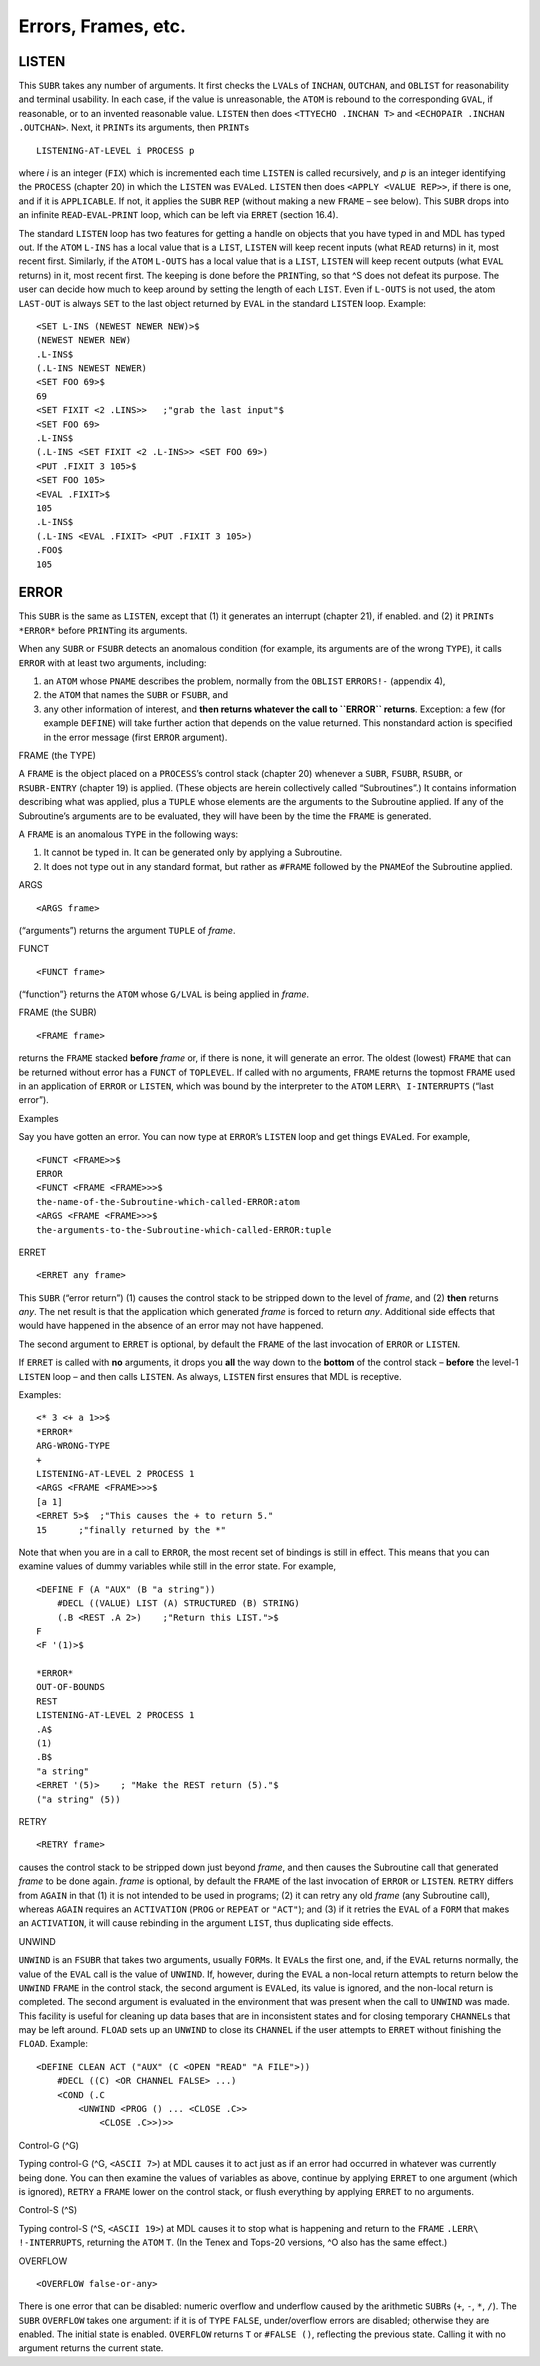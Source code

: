 Errors, Frames, etc.
================================

LISTEN
------------

This ``SUBR`` takes any number of arguments. It first checks the
``LVAL``\ s of ``INCHAN``, ``OUTCHAN``, and ``OBLIST`` for reasonability
and terminal usability. In each case, if the value is unreasonable, the
``ATOM`` is rebound to the corresponding ``GVAL``, if reasonable, or to
an invented reasonable value. ``LISTEN`` then does
``<TTYECHO .INCHAN T>`` and ``<ECHOPAIR .INCHAN .OUTCHAN>``. Next, it
``PRINT``\ s its arguments, then ``PRINT``\ s

::

    LISTENING-AT-LEVEL i PROCESS p

where *i* is an integer (``FIX``) which is incremented each time
``LISTEN`` is called recursively, and *p* is an integer identifying the
``PROCESS`` (chapter 20) in which the ``LISTEN`` was ``EVAL``\ ed.
``LISTEN`` then does ``<APPLY <VALUE REP>>``, if there is one, and if it
is ``APPLICABLE``. If not, it applies the ``SUBR`` ``REP`` (without
making a new ``FRAME`` – see below). This ``SUBR`` drops into an
infinite ``READ``-``EVAL``-``PRINT`` loop, which can be left via
``ERRET`` (section 16.4).

The standard ``LISTEN`` loop has two features for getting a handle on
objects that you have typed in and MDL has typed out. If the ``ATOM``
``L-INS`` has a local value that is a ``LIST``, ``LISTEN`` will keep
recent inputs (what ``READ`` returns) in it, most recent first.
Similarly, if the ``ATOM`` ``L-OUTS`` has a local value that is a
``LIST``, ``LISTEN`` will keep recent outputs (what ``EVAL`` returns) in
it, most recent first. The keeping is done before the ``PRINT``\ ing, so
that ^S does not defeat its purpose. The user can decide how much to
keep around by setting the length of each ``LIST``. Even if ``L-OUTS``
is not used, the atom ``LAST-OUT`` is always ``SET`` to the last object
returned by ``EVAL`` in the standard ``LISTEN`` loop. Example::

    <SET L-INS (NEWEST NEWER NEW)>$
    (NEWEST NEWER NEW)
    .L-INS$
    (.L-INS NEWEST NEWER)
    <SET FOO 69>$
    69
    <SET FIXIT <2 .LINS>>   ;"grab the last input"$
    <SET FOO 69>
    .L-INS$
    (.L-INS <SET FIXIT <2 .L-INS>> <SET FOO 69>)
    <PUT .FIXIT 3 105>$
    <SET FOO 105>
    <EVAL .FIXIT>$
    105
    .L-INS$
    (.L-INS <EVAL .FIXIT> <PUT .FIXIT 3 105>)
    .FOO$
    105

ERROR
-----------

This ``SUBR`` is the same as ``LISTEN``, except that (1) it generates an
interrupt (chapter 21), if enabled. and (2) it ``PRINT``\ s ``*ERROR*``
before ``PRINT``\ ing its arguments.

When any ``SUBR`` or ``FSUBR`` detects an anomalous condition (for
example, its arguments are of the wrong ``TYPE``), it calls ``ERROR``
with at least two arguments, including:

1. an ``ATOM`` whose ``PNAME`` describes the problem, normally from the
   ``OBLIST`` ``ERRORS!-`` (appendix 4),
2. the ``ATOM`` that names the ``SUBR`` or ``FSUBR``, and
3. any other information of interest, and **then returns whatever the
   call to ``ERROR`` returns**. Exception: a few (for example
   ``DEFINE``) will take further action that depends on the value
   returned. This nonstandard action is specified in the error message
   (first ``ERROR`` argument).

FRAME (the TYPE)

A ``FRAME`` is the object placed on a ``PROCESS``\ ’s control stack
(chapter 20) whenever a ``SUBR``, ``FSUBR``, ``RSUBR``, or
``RSUBR-ENTRY`` (chapter 19) is applied. (These objects are herein
collectively called “Subroutines”.) It contains information describing
what was applied, plus a ``TUPLE`` whose elements are the arguments to
the Subroutine applied. If any of the Subroutine’s arguments are to be
evaluated, they will have been by the time the ``FRAME`` is generated.

A ``FRAME`` is an anomalous ``TYPE`` in the following ways:

1. It cannot be typed in. It can be generated only by applying a
   Subroutine.
2. It does not type out in any standard format, but rather as ``#FRAME``
   followed by the ``PNAME``\ of the Subroutine applied.

ARGS

::

    <ARGS frame>

(“arguments”) returns the argument ``TUPLE`` of *frame*.

FUNCT

::

    <FUNCT frame>

(“function”} returns the ``ATOM`` whose ``G/LVAL`` is being applied in
*frame*.

FRAME (the SUBR)

::

    <FRAME frame>

returns the ``FRAME`` stacked **before** *frame* or, if there is none,
it will generate an error. The oldest (lowest) ``FRAME`` that can be
returned without error has a ``FUNCT`` of ``TOPLEVEL``. If called with
no arguments, ``FRAME`` returns the topmost ``FRAME`` used in an
application of ``ERROR`` or ``LISTEN``, which was bound by the
interpreter to the ``ATOM`` ``LERR\ I-INTERRUPTS`` (“last error”).

Examples

Say you have gotten an error. You can now type at ``ERROR``\ ’s
``LISTEN`` loop and get things ``EVAL``\ ed. For example,

::

    <FUNCT <FRAME>>$
    ERROR
    <FUNCT <FRAME <FRAME>>>$
    the-name-of-the-Subroutine-which-called-ERROR:atom
    <ARGS <FRAME <FRAME>>>$
    the-arguments-to-the-Subroutine-which-called-ERROR:tuple

ERRET

::

    <ERRET any frame>

This ``SUBR`` (“error return”) (1) causes the control stack to be
stripped down to the level of *frame*, and (2) **then** returns *any*.
The net result is that the application which generated *frame* is forced
to return *any*. Additional side effects that would have happened in the
absence of an error may not have happened.

The second argument to ``ERRET`` is optional, by default the ``FRAME``
of the last invocation of ``ERROR`` or ``LISTEN``.

If ``ERRET`` is called with **no** arguments, it drops you **all** the
way down to the **bottom** of the control stack – **before** the level-1
``LISTEN`` loop – and then calls ``LISTEN``. As always, ``LISTEN`` first
ensures that MDL is receptive.

Examples::

    <* 3 <+ a 1>>$
    *ERROR*
    ARG-WRONG-TYPE
    +
    LISTENING-AT-LEVEL 2 PROCESS 1
    <ARGS <FRAME <FRAME>>>$
    [a 1]
    <ERRET 5>$  ;"This causes the + to return 5."
    15      ;"finally returned by the *"

Note that when you are in a call to ``ERROR``, the most recent set of
bindings is still in effect. This means that you can examine values of
dummy variables while still in the error state. For example,

::

    <DEFINE F (A "AUX" (B "a string"))
        #DECL ((VALUE) LIST (A) STRUCTURED (B) STRING)
        (.B <REST .A 2>)    ;"Return this LIST.">$
    F
    <F '(1)>$

    *ERROR*
    OUT-OF-BOUNDS
    REST
    LISTENING-AT-LEVEL 2 PROCESS 1
    .A$
    (1)
    .B$
    "a string"
    <ERRET '(5)>    ; "Make the REST return (5)."$
    ("a string" (5))

RETRY

::

    <RETRY frame>

causes the control stack to be stripped down just beyond *frame*, and
then causes the Subroutine call that generated *frame* to be done again.
*frame* is optional, by default the ``FRAME`` of the last invocation of
``ERROR`` or ``LISTEN``. ``RETRY`` differs from ``AGAIN`` in that (1) it
is not intended to be used in programs; (2) it can retry any old *frame*
(any Subroutine call), whereas ``AGAIN`` requires an ``ACTIVATION``
(``PROG`` or ``REPEAT`` or ``"ACT"``); and (3) if it retries the
``EVAL`` of a ``FORM`` that makes an ``ACTIVATION``, it will cause
rebinding in the argument ``LIST``, thus duplicating side effects.

UNWIND

``UNWIND`` is an ``FSUBR`` that takes two arguments, usually
``FORM``\ s. It ``EVAL``\ s the first one, and, if the ``EVAL`` returns
normally, the value of the ``EVAL`` call is the value of ``UNWIND``. If,
however, during the ``EVAL`` a non-local return attempts to return below
the ``UNWIND`` ``FRAME`` in the control stack, the second argument is
``EVAL``\ ed, its value is ignored, and the non-local return is
completed. The second argument is evaluated in the environment that was
present when the call to ``UNWIND`` was made. This facility is useful
for cleaning up data bases that are in inconsistent states and for
closing temporary ``CHANNEL``\ s that may be left around. ``FLOAD`` sets
up an ``UNWIND`` to close its ``CHANNEL`` if the user attempts to
``ERRET`` without finishing the ``FLOAD``. Example::

    <DEFINE CLEAN ACT ("AUX" (C <OPEN "READ" "A FILE">))
        #DECL ((C) <OR CHANNEL FALSE> ...)
        <COND (.C
            <UNWIND <PROG () ... <CLOSE .C>>
                <CLOSE .C>>)>>

Control-G (^G)

Typing control-G (^G, ``<ASCII 7>``) at MDL causes it to act just as if
an error had occurred in whatever was currently being done. You can then
examine the values of variables as above, continue by applying ``ERRET``
to one argument (which is ignored), ``RETRY`` a ``FRAME`` lower on the
control stack, or flush everything by applying ``ERRET`` to no
arguments.

Control-S (^S)

Typing control-S (^S, ``<ASCII 19>``) at MDL causes it to stop what is
happening and return to the ``FRAME`` ``.LERR\ !-INTERRUPTS``, returning
the ``ATOM`` ``T``. (In the Tenex and Tops-20 versions, ^O also has the
same effect.)

OVERFLOW

::

    <OVERFLOW false-or-any>

There is one error that can be disabled: numeric overflow and underflow
caused by the arithmetic ``SUBR``\ s (``+``, ``-``, ``*``, ``/``). The
``SUBR`` ``OVERFLOW`` takes one argument: if it is of ``TYPE``
``FALSE``, under/overflow errors are disabled; otherwise they are
enabled. The initial state is enabled. ``OVERFLOW`` returns ``T`` or
``#FALSE ()``, reflecting the previous state. Calling it with no
argument returns the current state.
